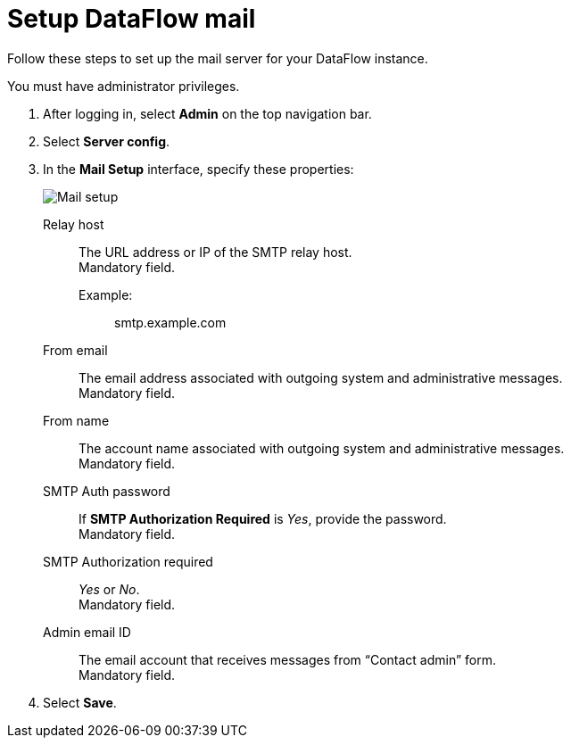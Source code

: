 = Setup DataFlow mail
:last_updated: 13/06/2020
:experimental:
:linkattrs:
:page-aliases: /data-integrate/dataflow/dataflow-mail-setup.adoc
:description: Follow these steps to set up the mail server for your DataFlow instance.



Follow these steps to set up the mail server for your DataFlow instance.

You must have administrator privileges.

. After logging in, select *Admin* on the top navigation bar.
. Select *Server config*.
. In the *Mail Setup* interface, specify these properties:
+
image::dataflow-mail-setup.png[Mail setup]
[#dataflow-mail-config-relay-host]
Relay host::
The URL address or IP of the SMTP relay host. +
 Mandatory field.
 Example:;; smtp.example.com
[#dataflow-mail-config-from-email]
From email::
The email address associated with outgoing system and administrative messages. +
 Mandatory field.
[#dataflow-mail-config-from-name]
From name::
The account name associated with outgoing system and administrative messages. +
 Mandatory field.
[#dataflow-mail-config-smtp-auth-password]
SMTP Auth password::
If *SMTP Authorization Required* is _Yes_, provide the password. +
 Mandatory field.
[#dataflow-mail-config-smtp-authorization-required]
SMTP Authorization required::
_Yes_ or _No_. +
 Mandatory field.
[#dataflow-mail-config-admin-email-id]
Admin email ID::
The email account that receives messages from "`Contact admin`" form. +
 Mandatory field.

. Select *Save*.
